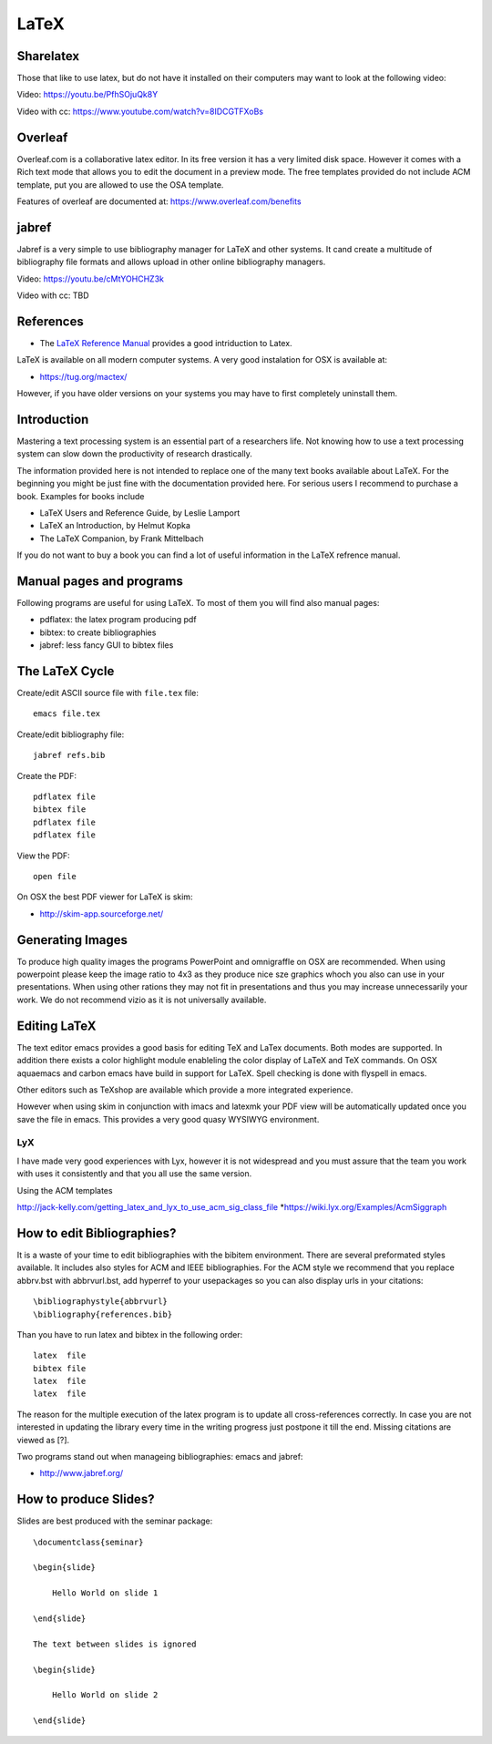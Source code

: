 LaTeX
=====

.. _sharelatex:

Sharelatex
----------------------------------------------------------------------

Those that like to use latex, but do not have it installed on their
computers may want to look at the following video: 

Video: https://youtu.be/PfhSOjuQk8Y

Video with cc: https://www.youtube.com/watch?v=8IDCGTFXoBs

Overleaf
----------------------------------------------------------------------

Overleaf.com is a collaborative latex editor. In its free version it
has a very limited disk space. However it comes with a Rich text mode
that allows you to edit the document in a preview mode. The free templates
provided do not include ACM template, put you are allowed to use the
OSA template.

Features of overleaf are documented at: https://www.overleaf.com/benefits


jabref
----------------------------------------------------------------------

Jabref is a very simple to use bibliography manager for LaTeX and
other systems. It cand create a multitude of bibliography file formats
and allows upload in other online bibliography managers.

Video: https://youtu.be/cMtYOHCHZ3k

Video with cc: TBD


References
----------

-  The `LaTeX Reference
   Manual <http://texdoc.net/texmf-dist/doc/latex/latex2e-help-texinfo/latex2e.pdf>`__
   provides a good intriduction to Latex.

LaTeX is available on all modern computer systems. A very good
instalation for OSX is available at:

-  https://tug.org/mactex/

However, if you have older versions on your systems you may have to
first completely uninstall them.

Introduction
------------

Mastering a text processing system is an essential part of a researchers
life. Not knowing how to use a text processing system can slow down the
productivity of research drastically.

The information provided here is not intended to replace one of the many
text books available about LaTeX. For the beginning you might be just
fine with the documentation provided here. For serious users I recommend
to purchase a book. Examples for books include

-  LaTeX Users and Reference Guide, by Leslie Lamport
-  LaTeX an Introduction, by Helmut Kopka
-  The LaTeX Companion, by Frank Mittelbach

If you do not want to buy a book you can find a lot of useful
information in the LaTeX refrence manual.

Manual pages and programs
-------------------------

Following programs are useful for using LaTeX. To most of them you will
find also manual pages:

-  pdflatex: the latex program producing pdf
-  bibtex: to create bibliographies
-  jabref: less fancy GUI to bibtex files

The LaTeX Cycle
---------------

Create/edit ASCII source file with ``file.tex`` file:

::

    emacs file.tex 

Create/edit bibliography file:

::

    jabref refs.bib

Create the PDF:

::

    pdflatex file
    bibtex file 
    pdflatex file
    pdflatex file

View the PDF:

::

    open file

On OSX the best PDF viewer for LaTeX is skim:

-  http://skim-app.sourceforge.net/

Generating Images
-----------------

To produce high quality images the programs PowerPoint and omnigraffle
on OSX are recommended. When using powerpoint please keep the image
ratio to 4x3 as they produce nice sze graphics whoch you also can use in
your presentations. When using other rations they may not fit in
presentations and thus you may increase unnecessarily your work. We do
not recommend vizio as it is not universally available.

Editing LaTeX
-------------

The text editor emacs provides a good basis for editing TeX and LaTex
documents. Both modes are supported. In addition there exists a color
highlight module enableling the color display of LaTeX and TeX commands.
On OSX aquaemacs and carbon emacs have build in support for LaTeX. Spell
checking is done with flyspell in emacs.

Other editors such as TeXshop are available which provide a more
integrated experience.

However when using skim in conjunction with imacs and latexmk your PDF
view will be automatically updated once you save the file in emacs. This
provides a very good quasy WYSIWYG environment.

LyX
~~~

I have made very good experiences with Lyx, however it is not widespread
and you must assure that the team you work with uses it consistently and
that you all use the same version.

Using the ACM templates

http://jack-kelly.com/getting_latex_and_lyx_to_use_acm_sig_class_file
\*\ https://wiki.lyx.org/Examples/AcmSiggraph

How to edit Bibliographies?
---------------------------

It is a waste of your time to edit bibliographies with the bibitem
environment. There are several preformated styles available. It includes
also styles for ACM and IEEE bibliographies. For the ACM style we
recommend that you replace abbrv.bst with abbrvurl.bst, add hyperref to
your usepackages so you can also display urls in your citations:

::

    \bibliographystyle{abbrvurl}
    \bibliography{references.bib}

Than you have to run latex and bibtex in the following order:

::

    latex  file
    bibtex file
    latex  file
    latex  file

The reason for the multiple execution of the latex program is to update
all cross-references correctly. In case you are not interested in
updating the library every time in the writing progress just postpone it
till the end. Missing citations are viewed as [?].

Two programs stand out when manageing bibliographies: emacs and jabref:

-  http://www.jabref.org/

How to produce Slides?
----------------------

Slides are best produced with the seminar package:

::

    \documentclass{seminar}

    \begin{slide}

        Hello World on slide 1

    \end{slide}

    The text between slides is ignored

    \begin{slide}

        Hello World on slide 2

    \end{slide}
